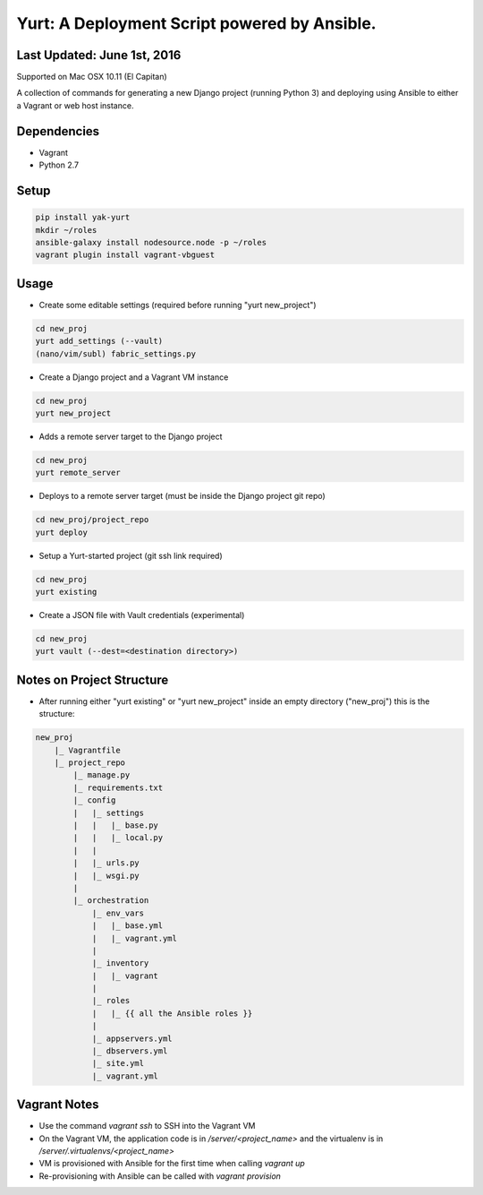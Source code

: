 =============================================
Yurt: A Deployment Script powered by Ansible.
=============================================

Last Updated: June 1st, 2016
----------------------------

Supported on Mac OSX 10.11 (El Capitan)

A collection of commands for generating a new Django project (running Python 3) and
deploying using Ansible to either a Vagrant or web host instance.

Dependencies
------------
- Vagrant
- Python 2.7

Setup
-----
.. code-block:: shell

    pip install yak-yurt
    mkdir ~/roles
    ansible-galaxy install nodesource.node -p ~/roles
    vagrant plugin install vagrant-vbguest

Usage
-----

- Create some editable settings (required before running "yurt new_project")

.. code-block:: shell

    cd new_proj
    yurt add_settings (--vault)
    (nano/vim/subl) fabric_settings.py

- Create a Django project and a Vagrant VM instance

.. code-block:: shell

    cd new_proj
    yurt new_project

- Adds a remote server target to the Django project

.. code-block:: shell

    cd new_proj
    yurt remote_server

- Deploys to a remote server target (must be inside the Django project git repo)

.. code-block:: shell

    cd new_proj/project_repo
    yurt deploy

- Setup a Yurt-started project (git ssh link required)

.. code-block:: shell

    cd new_proj
    yurt existing

- Create a JSON file with Vault credentials (experimental)

.. code-block:: shell

    cd new_proj
    yurt vault (--dest=<destination directory>)


Notes on Project Structure
--------------------------
- After running either "yurt existing" or "yurt new_project" inside an empty directory ("new_proj") this is the structure:

.. code-block:: shell

    new_proj
        |_ Vagrantfile
        |_ project_repo
            |_ manage.py
            |_ requirements.txt
            |_ config
            |   |_ settings
            |   |   |_ base.py
            |   |   |_ local.py
            |   |
            |   |_ urls.py
            |   |_ wsgi.py
            |
            |_ orchestration
                |_ env_vars
                |   |_ base.yml
                |   |_ vagrant.yml
                |
                |_ inventory
                |   |_ vagrant
                |
                |_ roles
                |   |_ {{ all the Ansible roles }}
                |
                |_ appservers.yml
                |_ dbservers.yml
                |_ site.yml
                |_ vagrant.yml

Vagrant Notes
-------------
- Use the command `vagrant ssh` to SSH into the Vagrant VM
- On the Vagrant VM, the application code is in `/server/<project_name>` and the virtualenv is in `/server/.virtualenvs/<project_name>`
- VM is provisioned with Ansible for the first time when calling `vagrant up`
- Re-provisioning with Ansible can be called with `vagrant provision`




